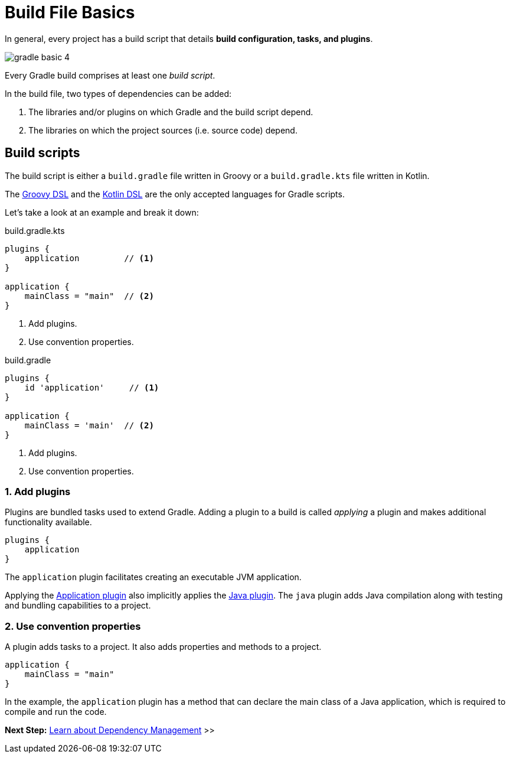// Copyright (C) 2023 Gradle, Inc.
//
// Licensed under the Creative Commons Attribution-Noncommercial-ShareAlike 4.0 International License.;
// you may not use this file except in compliance with the License.
// You may obtain a copy of the License at
//
//      https://creativecommons.org/licenses/by-nc-sa/4.0/
//
// Unless required by applicable law or agreed to in writing, software
// distributed under the License is distributed on an "AS IS" BASIS,
// WITHOUT WARRANTIES OR CONDITIONS OF ANY KIND, either express or implied.
// See the License for the specific language governing permissions and
// limitations under the License.

[[build_file_basics]]
= Build File Basics

In general, every project has a build script that details *build configuration, tasks, and plugins*.

image::gradle-basic-4.png[]

Every Gradle build comprises at least one _build script_.

In the build file, two types of dependencies can be added:

1. The libraries and/or plugins on which Gradle and the build script depend.
2. The libraries on which the project sources (i.e. source code) depend.

[[sec:build_script]]
== Build scripts

The build script is either a `build.gradle` file written in Groovy or a `build.gradle.kts` file written in Kotlin.

The link:{groovyDslPath}/index.html[Groovy DSL^] and the link:{kotlinDslPath}/index.html[Kotlin DSL^] are the only accepted languages for Gradle scripts.

Let's take a look at an example and break it down:

====
[.multi-language-sample]
=====
.build.gradle.kts
[source,kotlin]
----
plugins {
    application         // <1>
}

application {
    mainClass = "main"  // <2>
}
----
<1> Add plugins.
<2> Use convention properties.
=====

[.multi-language-sample]
=====
.build.gradle
[source,groovy]
----
plugins {
    id 'application'     // <1>
}

application {
    mainClass = 'main'  // <2>
}
----
<1> Add plugins.
<2> Use convention properties.
=====
====

=== 1. Add plugins
Plugins are bundled tasks used to extend Gradle.
Adding a plugin to a build is called _applying_ a plugin and makes additional functionality available.

[source]
----
plugins {
    application
}
----

The `application` plugin facilitates creating an executable JVM application.

Applying the <<application_plugin.adoc#application_plugin,Application plugin>> also implicitly applies the <<java_plugin.adoc#java_plugin,Java plugin>>.
The `java` plugin adds Java compilation along with testing and bundling capabilities to a project.

=== 2. Use convention properties
A plugin adds tasks to a project.
It also adds properties and methods to a project.

[source]
----
application {
    mainClass = "main"
}
----

In the example, the `application` plugin has a method that can declare the main class of a Java application, which is required to compile and run the code.

//Consult the writing_build_scripts.adoc#writing_build_scripts,Writing Settings File page to learn more.

[.text-right]
**Next Step:** <<dependency_management_basics.adoc#dependency_management_basics,Learn about Dependency Management>> >>
